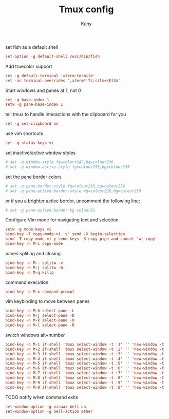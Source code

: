 #+TITLE: Tmux config
#+AUTHOR: Kuhy
#+PROPERTY: header-args+ :comments yes
#+PROPERTY: header-args+ :mkdirp yes
#+PROPERTY: header-args+ :tangle "~/.tmux.conf"
#+PROPERTY: header-args+ :noweb tangle
#+OPTIONS: prop:t

set fish as a default shell
#+BEGIN_SRC conf
set-option -g default-shell /usr/bin/fish
#+END_SRC

Add truecolor support
#+BEGIN_SRC conf
set -g default-terminal 'xterm-termite'
set -as terminal-overrides ',xterm*:Tc:sitm=\E[3m'
#+END_SRC

Start windows and panes at 1, not 0
#+BEGIN_SRC conf
set -g base-index 1
setw -g pane-base-index 1
#+END_SRC

tell tmux to handle interactions with the clipboard for you
#+BEGIN_SRC conf
set -g set-clipboard on
#+END_SRC

use vim shortcuts
#+BEGIN_SRC conf
set -g status-keys vi
#+END_SRC

set inactive/active window styles
#+BEGIN_SRC conf
# set -g window-style fg=colour247,bg=colour236
# set -g window-active-style fg=colour255,bg=colour235
#+END_SRC

set the pane border colors
#+BEGIN_SRC conf
# set -g pane-border-style fg=colour235,bg=colour238
# set -g pane-active-border-style fg=colour236,bg=colour250
#+END_SRC

or if you a brighter active border, uncomment the following line:
#+BEGIN_SRC conf
# set -g pane-active-border-bg colour51
#+END_SRC

Configure Vim mode for navigating text and selection
#+BEGIN_SRC conf
setw -g mode-keys vi
bind-key -T copy-mode-vi 'v' send -X begin-selection
bind -T copy-mode-vi y send-keys -X copy-pipe-and-cancel 'wl-copy'
bind-key -n M-c copy-mode
#+END_SRC

panes spliting and closing
#+BEGIN_SRC conf
bind-key -n M-- splitw -v
bind-key -n M-| splitw -h
bind-key -n M-q killp
#+END_SRC

command execution
#+BEGIN_SRC conf
bind-key -n M-x command-prompt
#+END_SRC

vim keybinding to move between panes
#+BEGIN_SRC conf
bind-key -n M-h select-pane -L
bind-key -n M-j select-pane -D
bind-key -n M-k select-pane -U
bind-key -n M-l select-pane -R
#+END_SRC

switch windows alt+number
#+BEGIN_SRC conf
bind-key -n M-1 if-shell 'tmux select-window -t :1' '' 'new-window -t :1'
bind-key -n M-2 if-shell 'tmux select-window -t :2' '' 'new-window -t :2'
bind-key -n M-3 if-shell 'tmux select-window -t :3' '' 'new-window -t :3'
bind-key -n M-4 if-shell 'tmux select-window -t :4' '' 'new-window -t :4'
bind-key -n M-5 if-shell 'tmux select-window -t :5' '' 'new-window -t :5'
bind-key -n M-6 if-shell 'tmux select-window -t :6' '' 'new-window -t :6'
bind-key -n M-7 if-shell 'tmux select-window -t :7' '' 'new-window -t :7'
bind-key -n M-8 if-shell 'tmux select-window -t :8' '' 'new-window -t :8'
bind-key -n M-9 if-shell 'tmux select-window -t :9' '' 'new-window -t :9'
bind-key -n M-0 if-shell 'tmux select-window -t :0' '' 'new-window -t :0'
#+END_SRC

TODO notify when command exits
#+BEGIN_SRC conf
set-window-option -g visual-bell on
set-window-option -g bell-action other
#+END_SRC
